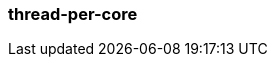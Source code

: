 === thread-per-core
:term-name: thread-per-core
:hover-text: Programming model that allows Redpanda to pin each of its application threads to a CPU core to avoid context switching and blocking.
